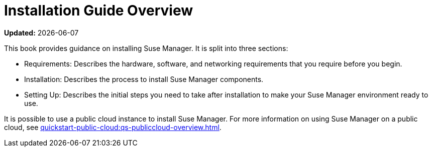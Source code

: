 :productname: Suse Manager

[[installation-overview]]
= Installation Guide Overview

**Updated:** {docdate}

This book provides guidance on installing {productname}.
It is split into three sections:

* Requirements: Describes the hardware, software, and networking requirements that you require before you begin.
* Installation: Describes the process to install {productname} components.
* Setting Up: Describes the initial steps you need to take after installation to make your {productname} environment ready to use.

It is possible to use a public cloud instance to install {productname}.
For more information on using {productname} on a public cloud, see xref:quickstart-public-cloud:qs-publiccloud-overview.adoc[].
